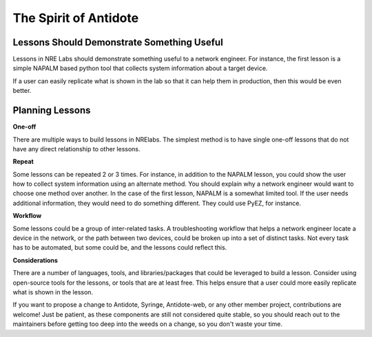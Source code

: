 The Spirit of Antidote
================================

Lessons Should Demonstrate Something Useful
^^^^^^^^^^^^^^^^^^^^^^^^^^^^^^^^^^^^^^^^^^^^

Lessons in NRE Labs should demonstrate something useful to a network engineer.
For instance, the first lesson is a simple NAPALM based python tool that
collects system information about a target device.

If a user can easily replicate what is shown in the lab so that it can help
them in production, then this would be even better.

Planning Lessons
^^^^^^^^^^^^^^^^^^^^^^

**One-off**

There are multiple ways to build lessons in NRElabs.  The simplest method is
to have single one-off lessons that do not have any direct relationship to
other lessons.

**Repeat**

Some lessons can be repeated 2 or 3 times.  For instance, in addition to the
NAPALM lesson, you could show the user how to collect system information using
an alternate method.  You should explain why a network engineer would want to
choose one method over another.  In the case of the first lesson, NAPALM is a
somewhat limited tool.  If the user needs additional information, they would
need to do something different.  They could use PyEZ, for instance.

**Workflow**

Some lessons could be a group of inter-related tasks.  A troubleshooting
workflow that helps a network engineer locate a device in the network, or the
path between two devices, could be broken up into a set of distinct tasks.
Not every task has to be automated, but some could be, and the lessons could
reflect this.

**Considerations**

There are a number of languages, tools, and libraries/packages that could be
leveraged to build a lesson.  Consider using open-source tools for the lessons,
or tools that are at least free.  This helps ensure that a user could more
easily replicate what is shown in the lesson.

.. _contrib-code:

If you want to propose a change to Antidote, Syringe, Antidote-web, or any other member project,
contributions are welcome! Just be patient, as these components are still not considered quite stable, so you
should reach out to the maintainers before getting too deep into the weeds on a change, so you don't waste your time.

